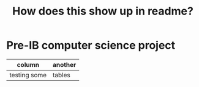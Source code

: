 #+title: How does this show up in readme?

* Pre-IB computer science project
   | column       | another |
   |--------------+---------|
   | testing some | tables  |
